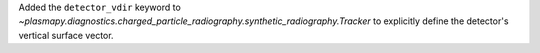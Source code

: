 Added the ``detector_vdir`` keyword to `~plasmapy.diagnostics.charged_particle_radiography.synthetic_radiography.Tracker`
to explicitly define the detector's vertical surface vector.
